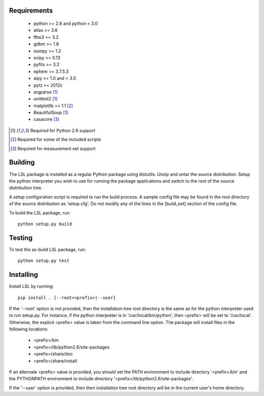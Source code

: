Requirements
============
 * python >= 2.6 and python < 3.0
 * atlas >= 3.6
 * fftw3 >= 3.2
 * gdbm >= 1.8
 * numpy >= 1.2
 * scipy >= 0.13
 * pyfits >= 3.2
 * ephem >= 3.7.5.3
 * aipy >= 1.0 and < 3.0
 * pytz >= 2012c
 * argparse [1]_
 * unittest2 [1]_
 * matplotlib >= 1.1 [2]_
 * BeautifulSoup [1]_
 * casacore [3]_

.. [1] Required for Python 2.6 support
.. [2] Required for some of the included scripts
.. [3] Required for measurement set support

Building
========
The LSL package is installed as a regular Python package using distutils.  
Unzip and untar the source distribution. Setup the python interpreter you 
wish to use for running the package applications and switch to the root of 
the source distribution tree.

A setup configuration script is required to run the build process.  A sample 
config file may be found in the root directory of the source distribution as 
'setup.cfg'.  Do not modify any of the lines in the [build_ext] section of 
the config file.

To build the LSL package, run::

	python setup.py build

Testing
=======
To test the as-build LSL package, run::

	python setup.py test

Installing
==========
Install LSL by running::
	
	pip install . [--root=<prefix>|--user]

If the '--root' option is not provided, then the installation 
tree root directory is the same as for the python interpreter used to run 
setup.py.  For instance, if the python interpreter is in 
'/usr/local/bin/python', then <prefix> will be set to '/usr/local'.
Otherwise, the explicit <prefix> value is taken from the command line
option.  The package will install files in the following locations:
 * <prefix>/bin
 * <prefix>/lib/python2.6/site-packages
 * <prefix>/share/doc
 * <prefix>/share/install
If an alternate <prefix> value is provided, you should set the PATH
environment to include directory '<prefix>/bin' and the PYTHONPATH
environment to include directory '<prefix>/lib/python2.6/site-packages'.

If the '--user' option is provided, then then installation tree root 
directory will be in the current user's home directory.	
